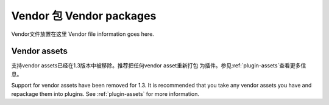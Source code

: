 Vendor 包	Vendor packages
###############

Vendor文件放置在这里
Vendor file information goes here.

Vendor assets
=============

支持vendor assets已经在1.3版本中被移除。推荐把任何vendor asset重新打包
为插件。参见:ref:`plugin-assets`查看更多信息。

Support for vendor assets have been removed for 1.3. It is
recommended that you take any vendor assets you have and repackage
them into plugins. See :ref:`plugin-assets`
for more information.


.. meta::
    :title lang=zh_CN: Vendor packages
    :keywords lang=zh_CN: assets
